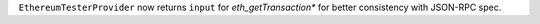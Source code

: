 ``EthereumTesterProvider`` now returns ``input`` for `eth_getTransaction*` for better consistency with JSON-RPC spec.
